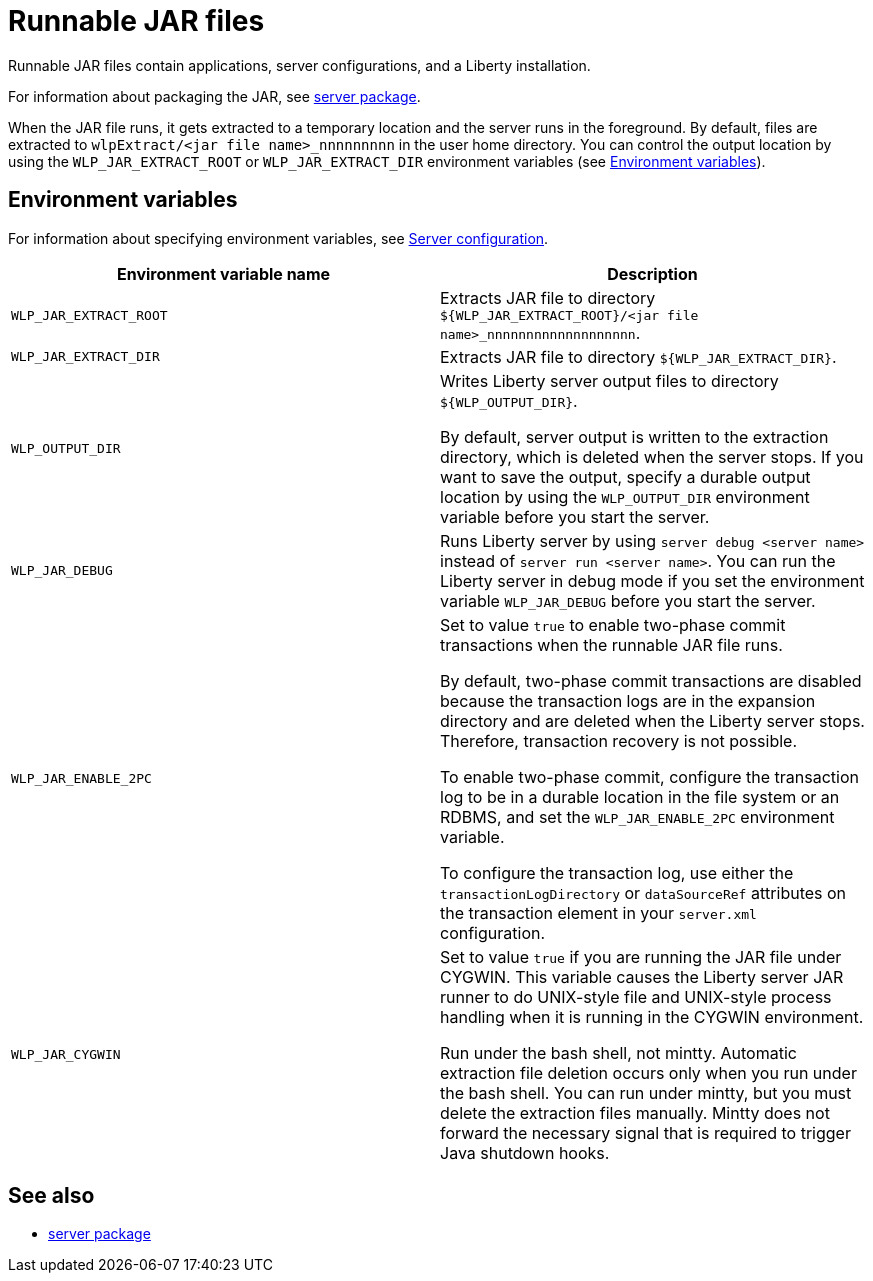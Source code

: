 //
// Copyright (c) 2018 IBM Corporation and others.
// Licensed under Creative Commons Attribution-NoDerivatives
// 4.0 International (CC BY-ND 4.0)
//   https://creativecommons.org/licenses/by-nd/4.0/
//
// Contributors:
//     IBM Corporation
//
:page-layout: server-command
:page-type: reference
= Runnable JAR files

// Pithy single sentence description of the command.
Runnable JAR files contain applications, server configurations, and a Liberty installation.

// If relevant, more info.
For information about packaging the JAR, see https://openliberty.io/docs/ref/command/#server-package.html[server package].

When the JAR file runs, it gets extracted to a temporary location and the server runs in the foreground. By default, files are extracted to `wlpExtract/<jar file name>_nnnnnnnnn` in the user home directory. You can control the output location by using the `WLP_JAR_EXTRACT_ROOT` or `WLP_JAR_EXTRACT_DIR` environment variables (see <<Environment variables>>).

== Environment variables
For information about specifying environment variables, see https://openliberty.io/docs/ref/config/[Server configuration].

[%header,cols=2*]
|===
|Environment variable name
|Description

|`WLP_JAR_EXTRACT_ROOT`
|Extracts JAR file to directory `${WLP_JAR_EXTRACT_ROOT}/<jar file name>_nnnnnnnnnnnnnnnnnnn`.

|`WLP_JAR_EXTRACT_DIR`
|Extracts JAR file to directory `${WLP_JAR_EXTRACT_DIR}`.

|`WLP_OUTPUT_DIR`
|Writes Liberty server output files to directory `${WLP_OUTPUT_DIR}`.

By default, server output is written to the extraction directory, which is deleted when the server stops. If you want to save the output, specify a durable output location by using the `WLP_OUTPUT_DIR` environment variable before you start the server.

|`WLP_JAR_DEBUG`
|Runs Liberty server by using `server debug <server name>` instead of `server run <server name>`. You can run the Liberty server in debug mode if you set the environment variable `WLP_JAR_DEBUG` before you start the server.

|`WLP_JAR_ENABLE_2PC`
|Set to value `true` to enable two-phase commit transactions when the runnable JAR file runs.

By default, two-phase commit transactions are disabled because the transaction logs are in the expansion directory and are deleted when the Liberty server stops. Therefore, transaction recovery is not possible.

To enable two-phase commit, configure the transaction log to be in a durable location in the file system or an RDBMS, and set the `WLP_JAR_ENABLE_2PC` environment variable.

To configure the transaction log, use either the `transactionLogDirectory` or `dataSourceRef` attributes on the transaction element in your `server.xml` configuration.

|`WLP_JAR_CYGWIN`
|Set to value `true` if you are running the JAR file under CYGWIN. This variable causes the Liberty server JAR runner to do UNIX-style file and UNIX-style process handling when it is running in the CYGWIN environment.

Run under the bash shell, not mintty. Automatic extraction file deletion occurs only when you run under the bash shell. You can run under mintty, but you must delete the extraction files manually. Mintty does not forward the necessary signal that is required to trigger Java shutdown hooks.
|===

== See also

* https://openliberty.io/docs/ref/command/#server-package.html[server package]


//NOTE: Info taken from the following sources:

//* https://www.ibm.com/support/knowledgecenter/SSEQTP_liberty/com.ibm.websphere.wlp.doc/ae/twlp_admin_script.html
//* https://www.ibm.com/support/knowledgecenter/SSEQTP_liberty/com.ibm.websphere.wlp.doc/ae/twlp_setup_package_server.html
//* https://www.ibm.com/support/knowledgecenter/SSEQTP_liberty/com.ibm.websphere.wlp.doc/ae/rwlp_setup_jarserver.html
